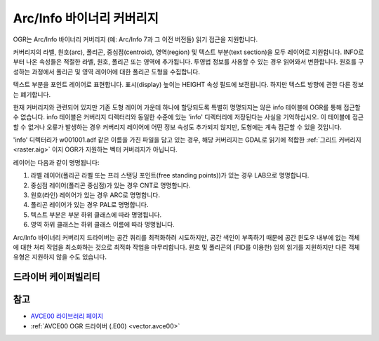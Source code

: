 .. _vector.avcbin:

================================================================================
Arc/Info 바이너리 커버리지
================================================================================

.. shortname:: AVCBIN

.. built_in_by_default::

OGR는 Arc/Info 바이너리 커버리지 (예: Arc/Info 7과 그 이전 버전들) 읽기 접근을 지원합니다.

커버리지의 라벨, 원호(arc), 폴리곤, 중심점(centroid), 영역(region) 및 텍스트 부분(text section)을 모두 레이어로 지원합니다. INFO로부터 나온 속성들은 적절한 라벨, 원호, 폴리곤 또는 영역에 추가됩니다. 투영법 정보를 사용할 수 있는 경우 읽어와서 변환합니다. 원호를 구성하는 과정에서 폴리곤 및 영역 레이어에 대한 폴리곤 도형을 수집합니다.

텍스트 부분을 포인트 레이어로 표현합니다. 표시(display) 높이는 HEIGHT 속성 필드에 보전됩니다. 하지만 텍스트 방향에 관한 다른 정보는 폐기합니다.

현재 커버리지와 관련되어 있지만 기존 도형 레이어 가운데 하나에 할당되도록 특별히 명명되지는 않은 info 테이블에 OGR를 통해 접근할 수 없습니다. info 테이블은 커버리지 디렉터리와 동일한 수준에 있는 'info' 디렉터리에 저장된다는 사실을 기억하십시오. 이 테이블에 접근할 수 없거나 오류가 발생하는 경우 커버리지 레이어에 어떤 정보 속성도 추가되지 않지만, 도형에는 계속 접근할 수 있을 것입니다.

'info' 디렉터리가 w001001.adf 같은 이름을 가진 파일을 담고 있는 경우, 해당 커버리지는 GDAL로 읽기에 적합한 :ref:`그리드 커버리지 <raster.aig>` 이지 OGR가 지원하는 벡터 커버리지가 아닙니다.

레이어는 다음과 같이 명명됩니다:

#. 라벨 레이어(폴리곤 라벨 또는 프리 스탠딩 포인트(free standing points))가 있는 경우 LAB으로 명명합니다.
#. 중심점 레이어(폴리곤 중심점)가 있는 경우 CNT로 명명합니다.
#. 원호(라인) 레이어가 있는 경우 ARC로 명명합니다.
#. 폴리곤 레이어가 있는 경우 PAL로 명명합니다.
#. 텍스트 부분은 부분 하위 클래스에 따라 명명됩니다.
#. 영역 하위 클래스는 하위 클래스 이름에 따라 명명됩니다.

Arc/Info 바이너리 커버리지 드라이버는 공간 쿼리를 최적화하려 시도하지만, 공간 색인이 부족하기 때문에 공간 윈도우 내부에 없는 객체에 대한 처리 작업을 최소화하는 것으로 최적화 작업을 마무리합니다.
원호 및 폴리곤의 (FID를 이용한) 임의 읽기를 지원하지만 다른 객체 유형은 지원하지 않을 수도 있습니다.

드라이버 케이퍼빌리티
-------------------

.. supports_georeferencing::

.. supports_virtualio::

참고
--------

-  `AVCE00 라이브러리 페이지 <http://avce00.maptools.org/>`_

-  :ref:`AVCE00 OGR 드라이버 (.E00) <vector.avce00>`

